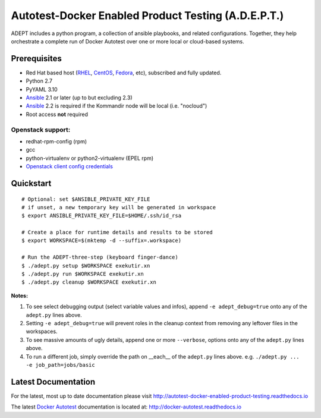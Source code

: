 =====================================================
Autotest-Docker Enabled Product Testing (A.D.E.P.T.)
=====================================================

ADEPT includes a python program, a collection of ansible playbooks, and
related configurations.  Together, they help orchestrate a complete
run of Docker Autotest over one or more local or cloud-based systems.

.. The quickstart section begins next

Prerequisites
==============

*  Red Hat based host (RHEL_, CentOS_, Fedora_, etc), subscribed and fully updated.
*  Python 2.7
*  PyYAML 3.10
*  Ansible_ 2.1 or later (up to but excluding 2.3)
*  Ansible_ 2.2 is required if the Kommandir node will be local (i.e. "nocloud")
*  Root access **not** required

Openstack support:
-------------------

* redhat-rpm-config (rpm)
* gcc
* python-virtualenv or python2-virtualenv (EPEL rpm)
* `Openstack client config credentials`_

.. _Ansible: http://docs.ansible.com/index.html
.. _RHEL: http://www.redhat.com/rhel
.. _CentOS: http://www.centos.org
.. _Fedora: http://www.fedoraproject.org
.. _`Openstack client config credentials`: https://docs.openstack.org/developer/os-client-config/

Quickstart
===========

::

    # Optional: set $ANSIBLE_PRIVATE_KEY_FILE
    # if unset, a new temporary key will be generated in workspace
    $ export ANSIBLE_PRIVATE_KEY_FILE=$HOME/.ssh/id_rsa

    # Create a place for runtime details and results to be stored
    $ export WORKSPACE=$(mktemp -d --suffix=.workspace)

    # Run the ADEPT-three-step (keyboard finger-dance)
    $ ./adept.py setup $WORKSPACE exekutir.xn
    $ ./adept.py run $WORKSPACE exekutir.xn
    $ ./adept.py cleanup $WORKSPACE exekutir.xn

**Notes:**

#. To see select debugging output (select variable values and infos),
   append ``-e adept_debug=true`` onto any of the ``adept.py`` lines above.

#. Setting ``-e adept_debug=true`` will prevent roles in the cleanup context
   from removing any leftover files in the workspaces.

#. To see massive amounts of ugly details, append one or more ``--verbose``,
   options onto any of the ``adept.py`` lines above.

#. To run a different job, simply override the path on __each__ of the
   ``adept.py`` lines above.  e.g. ``./adept.py ... -e job_path=jobs/basic``

.. The current documentation section begins next

Latest Documentation
======================

For the latest, most up to date documentation please visit
http://autotest-docker-enabled-product-testing.readthedocs.io

The latest `Docker Autotest`_ documentation is located at:
http://docker-autotest.readthedocs.io

.. _Docker Autotest: https://github.com/autotest/autotest-docker
